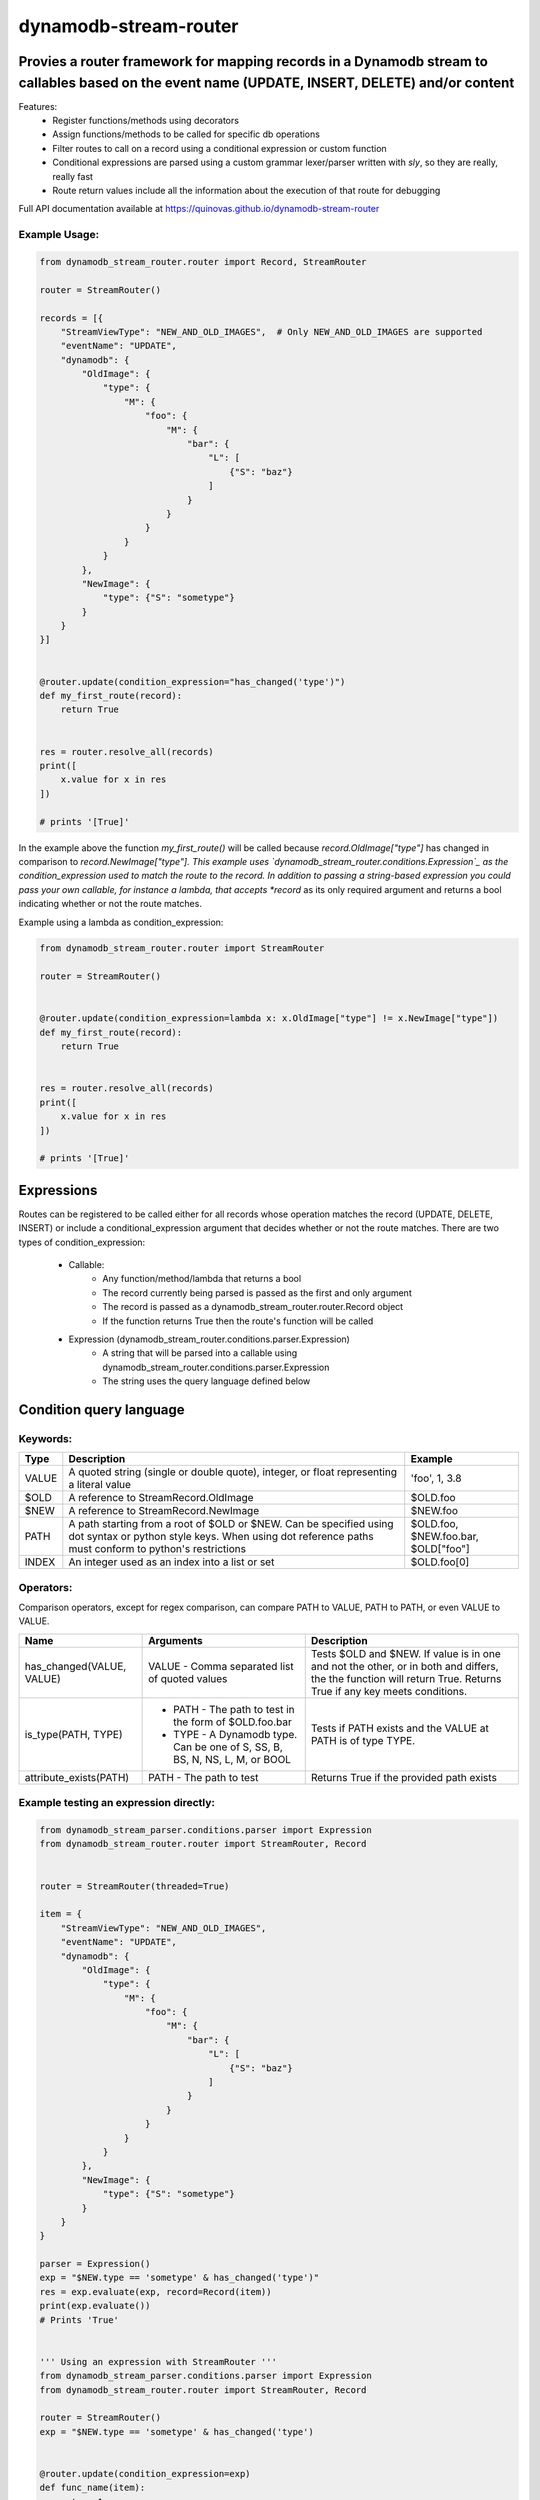 dynamodb-stream-router
======================


Provies a router framework for mapping records in a Dynamodb stream to callables based on the event name (UPDATE, INSERT, DELETE) and/or content
-------------------------------------------------------------------------------------------------------------------------------------------------

Features:
    - Register functions/methods using decorators
    - Assign functions/methods to be called for specific db operations
    - Filter routes to call on a record using a conditional expression or custom function
    - Conditional expressions are parsed using a custom grammar lexer/parser written with `sly`, so they are really, really fast
    - Route return values include all the information about the execution of that route for debugging


Full API documentation available at https://quinovas.github.io/dynamodb-stream-router

Example Usage:
**************

.. highlight:: python
.. code-block:: python

    from dynamodb_stream_router.router import Record, StreamRouter

    router = StreamRouter()

    records = [{
        "StreamViewType": "NEW_AND_OLD_IMAGES",  # Only NEW_AND_OLD_IMAGES are supported
        "eventName": "UPDATE",
        "dynamodb": {
            "OldImage": {
                "type": {
                    "M": {
                        "foo": {
                            "M": {
                                "bar": {
                                    "L": [
                                        {"S": "baz"}
                                    ]
                                }
                            }
                        }
                    }
                }
            },
            "NewImage": {
                "type": {"S": "sometype"}
            }
        }
    }]


    @router.update(condition_expression="has_changed('type')")
    def my_first_route(record):
        return True


    res = router.resolve_all(records)
    print([
        x.value for x in res
    ])

    # prints '[True]'


In the example above the function *my_first_route()* will be called because *record.OldImage["type"]* has changed in comparison to *record.NewImage["type"].
This example uses `dynamodb_stream_router.conditions.Expression`_ as the condition_expression used to match the route to the record. In addition to passing
a string-based expression you could pass your own callable, for instance a lambda, that accepts *record* as its only required argument and returns a bool
indicating whether or not the route matches.

Example using a lambda as condition_expression:

.. highlight:: python
.. code-block:: python

    from dynamodb_stream_router.router import StreamRouter

    router = StreamRouter()


    @router.update(condition_expression=lambda x: x.OldImage["type"] != x.NewImage["type"])
    def my_first_route(record):
        return True


    res = router.resolve_all(records)
    print([
        x.value for x in res
    ])

    # prints '[True]'


Expressions
-----------

Routes can be registered to be called either for all records whose operation matches the record (UPDATE, DELETE, INSERT) or include a
conditional_expression argument that decides whether or not the route matches. There are two types of condition_expression:

    - Callable:
        * Any function/method/lambda that returns a bool
        * The record currently being parsed is passed as the first and only argument
        * The record is passed as a dynamodb_stream_router.router.Record object
        * If the function returns True then the route's function will be called
    - Expression (dynamodb_stream_router.conditions.parser.Expression)
        * A string that will be parsed into a callable using dynamodb_stream_router.conditions.parser.Expression
        * The string uses the query language defined below


Condition query language
-------------------------

Keywords:
*********

+----------+-------------------------------------------------------+-------------------------------------+
| **Type** |                    **Description**                    |             **Example**             |
+----------+-------------------------------------------------------+-------------------------------------+
| VALUE    | A quoted string (single or double quote), integer, or | 'foo', 1, 3.8                       |
|          | float representing a literal value                    |                                     |
+----------+-------------------------------------------------------+-------------------------------------+
| $OLD     | A reference to StreamRecord.OldImage                  | $OLD.foo                            |
+----------+-------------------------------------------------------+-------------------------------------+
| $NEW     | A reference to StreamRecord.NewImage                  | $NEW.foo                            |
+----------+-------------------------------------------------------+-------------------------------------+
| PATH     | A path starting from a root of $OLD or $NEW.          | $OLD.foo, $NEW.foo.bar, $OLD["foo"] |
|          | Can be specified using dot syntax or python           |                                     |
|          | style keys. When using dot reference paths must       |                                     |
|          | conform to python's restrictions                      |                                     |
+----------+-------------------------------------------------------+-------------------------------------+
| INDEX    | An integer used as an index into a list or set        | $OLD.foo[0]                         |
+----------+-------------------------------------------------------+-------------------------------------+


Operators:
**********

+------------+--------------------------------------------+
| **Symbol** |                 **Action**                 |
+------------+--------------------------------------------+
| &          | Logical AND                                |
+------------+--------------------------------------------+
| \|          | Logical OR                                 |
+------------+--------------------------------------------+
| ()         | Grouping                                   |
+------------+--------------------------------------------+
| ==         | Equality                                   |
+------------+--------------------------------------------+
| !=         | Non equality                               |
+------------+--------------------------------------------+
| >          | Greater than                               |
+------------+--------------------------------------------+
| >=         | Greater than or equal to                   |
+------------+--------------------------------------------+
| <          | Less than                                  |
+------------+--------------------------------------------+
| <=         | Less than or equal to                      |
+------------+--------------------------------------------+
| =~         | Regex comparison <value> =~ '<expression>' |
|            | `'<expression>' is a quoted VALUE          |
+------------+--------------------------------------------+


Comparison operators, except for regex comparison, can compare PATH to VALUE, PATH to PATH, or even VALUE to VALUE.


+---------------------------+--------------------------------------------------------+------------------------------------------------------------------------------------+
|          **Name**         |                      **Arguments**                     | **Description**                                                                    |
+---------------------------+--------------------------------------------------------+------------------------------------------------------------------------------------+
| has_changed(VALUE, VALUE) | VALUE - Comma separated list of quoted values          | Tests $OLD and $NEW. If value is in one and not the other, or in both and differs, |
|                           |                                                        | the the function will return True. Returns True if any key meets conditions.       |
+---------------------------+--------------------------------------------------------+------------------------------------------------------------------------------------+
| is_type(PATH, TYPE)       |  - PATH - The path to test in the form of $OLD.foo.bar | Tests if PATH exists and the VALUE at PATH is of type TYPE.                        |
|                           |  - TYPE - A Dynamodb type. Can be one of S, SS, B, BS, |                                                                                    |
|                           |    N, NS, L, M, or BOOL                                |                                                                                    |
+---------------------------+--------------------------------------------------------+------------------------------------------------------------------------------------+
| attribute_exists(PATH)    | PATH - The path to test                                | Returns True if the provided path exists                                           |
+---------------------------+--------------------------------------------------------+------------------------------------------------------------------------------------+


Example testing an expression directly:
***************************************

.. highlight:: python
.. code-block:: python

    from dynamodb_stream_parser.conditions.parser import Expression
    from dynamodb_stream_router.router import StreamRouter, Record


    router = StreamRouter(threaded=True)

    item = {
        "StreamViewType": "NEW_AND_OLD_IMAGES",
        "eventName": "UPDATE",
        "dynamodb": {
            "OldImage": {
                "type": {
                    "M": {
                        "foo": {
                            "M": {
                                "bar": {
                                    "L": [
                                        {"S": "baz"}
                                    ]
                                }
                            }
                        }
                    }
                }
            },
            "NewImage": {
                "type": {"S": "sometype"}
            }
        }
    }

    parser = Expression()
    exp = "$NEW.type == 'sometype' & has_changed('type')"
    res = exp.evaluate(exp, record=Record(item))
    print(exp.evaluate())
    # Prints 'True'


    ''' Using an expression with StreamRouter '''
    from dynamodb_stream_parser.conditions.parser import Expression
    from dynamodb_stream_router.router import StreamRouter, Record

    router = StreamRouter()
    exp = "$NEW.type == 'sometype' & has_changed('type')


    @router.update(condition_expression=exp)
    def func_name(item):
        return 1


    records = [StreamRecord(item)]

    res = router.resolve_all(items)
    print([x.value for x in res])

    # prints '[1]'